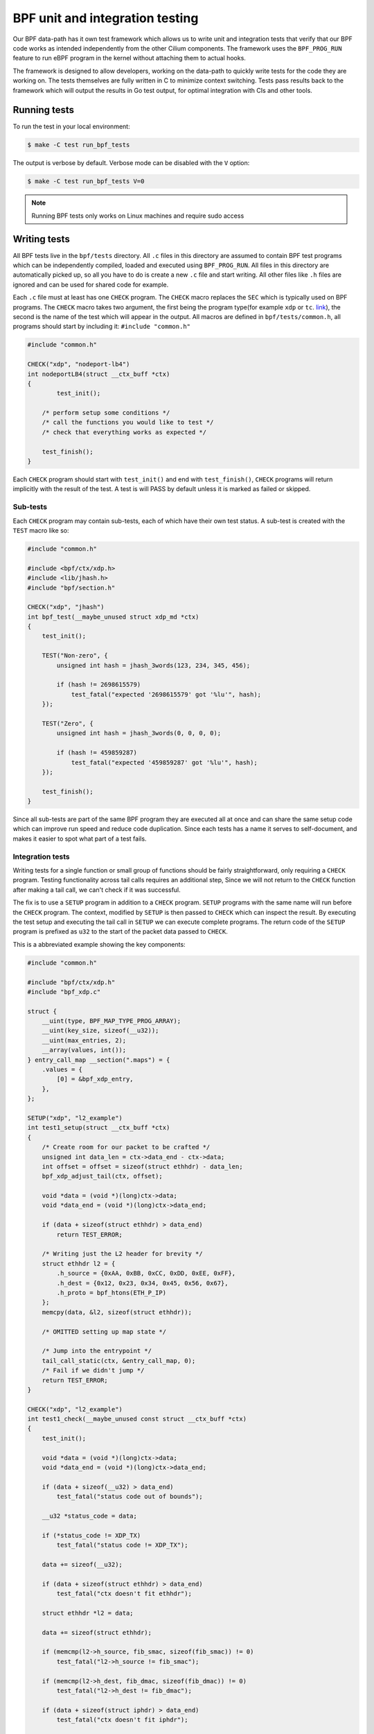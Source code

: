 .. only:: not (epub or latex or html)

    WARNING: You are looking at unreleased Cilium documentation.
    Please use the official rendered version released here:
    https://docs.cilium.io

.. _bpf_testing:

********************************
BPF unit and integration testing
********************************

Our BPF data-path has it own test framework which allows us to write unit and integration tests that 
verify that our BPF code works as intended independently from the other Cilium components. The 
framework uses the ``BPF_PROG_RUN`` feature to run eBPF program in the kernel without attaching
them to actual hooks.

The framework is designed to allow developers, working on the data-path to quickly write tests
for the code they are working on. The tests themselves are fully written in C to minimize context
switching. Tests pass results back to the framework which will output the results in Go test output,
for optimal integration with CIs and other tools.

Running tests
=============

To run the test in your local environment:

.. code-block:: shell-session

    $ make -C test run_bpf_tests

The output is verbose by default. Verbose mode can be disabled with the ``V`` option:

.. code-block:: shell-session

    $ make -C test run_bpf_tests V=0

.. note:: Running BPF tests only works on Linux machines and require sudo access

Writing tests
=============

All BPF tests live in the ``bpf/tests`` directory. All ``.c`` files in this directory are assumed to
contain BPF test programs which can be independently compiled, loaded and executed using 
``BPF_PROG_RUN``. All files in this directory are automatically picked up, so all you have to do is 
create a new ``.c`` file and start writing. All other files like ``.h`` files are ignored and can be
used for shared code for example.

Each ``.c`` file must at least has one ``CHECK`` program. The ``CHECK`` macro replaces the ``SEC`` which is
typically used on BPF programs. The ``CHECK`` macro takes two argument, the first being the program
type(for example ``xdp`` or ``tc``. `link <https://github.com/cilium/ebpf/blob/49ebb13083886fc350167f2cde067e094a2b5037/elf_reader.go#L1074>`_),
the second is the name of the test which will appear in the output. All macros are defined in 
``bpf/tests/common.h``, all programs should start by including it: ``#include "common.h"``

.. code-block:: c
    
    #include "common.h"

    CHECK("xdp", "nodeport-lb4")
    int nodeportLB4(struct __ctx_buff *ctx)
    {
	    test_init();

        /* perform setup some conditions */
        /* call the functions you would like to test */
        /* check that everything works as expected */
        
        test_finish();
    }

Each ``CHECK`` program should start with ``test_init()`` and end with ``test_finish()``, ``CHECK`` programs
will return implicitly with the result of the test. A test is will PASS by default unless it is 
marked as failed or skipped.

Sub-tests
---------

Each ``CHECK`` program may contain sub-tests, each of which have their own test status. A sub-test is
created with the ``TEST`` macro like so:

.. code-block:: c

    #include "common.h"

    #include <bpf/ctx/xdp.h>
    #include <lib/jhash.h>
    #include "bpf/section.h"

    CHECK("xdp", "jhash")
    int bpf_test(__maybe_unused struct xdp_md *ctx)
    {
        test_init();

        TEST("Non-zero", {
            unsigned int hash = jhash_3words(123, 234, 345, 456);

            if (hash != 2698615579)
                test_fatal("expected '2698615579' got '%lu'", hash);
        });

        TEST("Zero", {
            unsigned int hash = jhash_3words(0, 0, 0, 0);

            if (hash != 459859287)
                test_fatal("expected '459859287' got '%lu'", hash);
        });

        test_finish();
    }

Since all sub-tests are part of the same BPF program they are executed all at once and can share
the same setup code which can improve run speed and reduce code duplication. Since each tests has
a name it serves to self-document, and makes it easier to spot what part of a test fails.

Integration tests
-----------------

Writing tests for a single function or small group of functions should be fairly straightforward, 
only requiring a ``CHECK`` program. Testing functionality across tail calls requires an additional step,
Since we will not return to the ``CHECK`` function after making a tail call, we can't check if it was
successful.

The fix is to use a ``SETUP`` program in addition to a ``CHECK`` program. ``SETUP`` programs with the same
name will run before the ``CHECK`` program. The context, modified by ``SETUP`` is then passed to ``CHECK``
which can inspect the result. By executing the test setup and executing the tail call in ``SETUP`` 
we can execute complete programs. The return code of the ``SETUP`` program is prefixed as ``u32`` to
the start of the packet data passed to ``CHECK``. 

This is a abbreviated example showing the key components:

.. code-block:: c
    
    #include "common.h"

    #include "bpf/ctx/xdp.h"
    #include "bpf_xdp.c"

    struct {
        __uint(type, BPF_MAP_TYPE_PROG_ARRAY);
        __uint(key_size, sizeof(__u32));
        __uint(max_entries, 2);
        __array(values, int());
    } entry_call_map __section(".maps") = {
        .values = {
            [0] = &bpf_xdp_entry,
        },
    };

    SETUP("xdp", "l2_example")
    int test1_setup(struct __ctx_buff *ctx)
    {
        /* Create room for our packet to be crafted */
        unsigned int data_len = ctx->data_end - ctx->data;
        int offset = offset = sizeof(struct ethhdr) - data_len;
        bpf_xdp_adjust_tail(ctx, offset);

        void *data = (void *)(long)ctx->data;
        void *data_end = (void *)(long)ctx->data_end;

        if (data + sizeof(struct ethhdr) > data_end)
            return TEST_ERROR;

        /* Writing just the L2 header for brevity */
        struct ethhdr l2 = {
            .h_source = {0xAA, 0xBB, 0xCC, 0xDD, 0xEE, 0xFF},
            .h_dest = {0x12, 0x23, 0x34, 0x45, 0x56, 0x67},
            .h_proto = bpf_htons(ETH_P_IP)
        };
        memcpy(data, &l2, sizeof(struct ethhdr));
       
        /* OMITTED setting up map state */

        /* Jump into the entrypoint */
        tail_call_static(ctx, &entry_call_map, 0);
        /* Fail if we didn't jump */
        return TEST_ERROR;
    }

    CHECK("xdp", "l2_example")
    int test1_check(__maybe_unused const struct __ctx_buff *ctx)
    {
        test_init();

        void *data = (void *)(long)ctx->data;
        void *data_end = (void *)(long)ctx->data_end;

        if (data + sizeof(__u32) > data_end)
            test_fatal("status code out of bounds");

        __u32 *status_code = data;

        if (*status_code != XDP_TX)
            test_fatal("status code != XDP_TX");

        data += sizeof(__u32);

        if (data + sizeof(struct ethhdr) > data_end)
            test_fatal("ctx doesn't fit ethhdr");

        struct ethhdr *l2 = data;

        data += sizeof(struct ethhdr);

        if (memcmp(l2->h_source, fib_smac, sizeof(fib_smac)) != 0)
            test_fatal("l2->h_source != fib_smac");

        if (memcmp(l2->h_dest, fib_dmac, sizeof(fib_dmac)) != 0)
            test_fatal("l2->h_dest != fib_dmac");

        if (data + sizeof(struct iphdr) > data_end)
            test_fatal("ctx doesn't fit iphdr");

        test_finish();
    }

Function reference
------------------

* ``test_log(fmt, args...)`` - will write a log message. The conversion specifiers supported by *fmt* are the same as for
  ``bpf_trace_printk()``. They are **%d**, **%i**, **%u**, **%x**, **%ld**, **%li**, **%lu**, **%lx**, **%lld**, **%lli**, 
  **%llu**, **%llx**. No modifier (size of field, padding with zeroes, etc.) is available.

* ``test_fail()`` - marks the current test or sub-test as failed but will continue execution.

* ``test_fail_now()`` - marks the current test or sub-test as failed and will stop execution of the 
  test or sub-test (If called in a sub-tests, the other sub-tests will still run).

* ``test_fatal(fmt, args...)`` - writes a log and then calls ``test_fail_now()``

* ``assert(stmt)`` - asserts that the statement within is true and will ``test_fail_now()`` otherwise.
  Assert will log the file and line number of the assert statement.

* ``test_skip()`` - marks the current test or sub-test as skipped but will continue execution.

* ``test_skip_now()`` - marks the current test or sub-test as skipped and will stop execution of the 
  test or sub-test (If called in a sub-tests, the other sub-tests will still run).

* ``test_init()`` - this function initializes internal state and must be called before any of the 
  functions above can be called.

* ``test_finish()`` - this function submits the results and returns from the current function.

Function mocking
----------------

Being able to mock out a function is a great tool to have when creating tests for a number of 
reasons. You might for example want to tests what happens if a specific function returns an error 
to see if it is handled gracefully. You might want to proxy function calls to record if the function
under test actually called specific dependencies. Or you might want to test code that uses helpers
which rely on state we can't set in BPF like the routing table.

Mocking is a fairy easy:

1. Create a macro with the exact same name and make it equal to another function name.

2. Create a function with a unique name and the same signature as the function it is replacing.

3. Include the file which contains the definition we are replacing.

The following example mocks out the fib_lookup helper call and replaces it with our
mocked version, since we don't actually have routes for the IPs we want to test:

.. code-block:: c

    #include "common.h"

    #include "bpf/ctx/xdp.h"

    #define fib_lookup mock_fib_lookup

    static const char fib_smac[6] = {0xDE, 0xAD, 0xBE, 0xEF, 0x01, 0x02};
    static const char fib_dmac[6] = {0x13, 0x37, 0x13, 0x37, 0x13, 0x37};

    long mock_fib_lookup(__maybe_unused void *ctx, struct bpf_fib_lookup *params,
                __maybe_unused int plen, __maybe_unused __u32 flags)
    {
        memcpy(params->smac, fib_smac, sizeof(fib_smac));
        memcpy(params->dmac, fib_dmac, sizeof(fib_dmac));
        return 0;
    }

    #include "bpf_xdp.c"
    #include "lib/nodeport.h"

Limitations
-----------

For all its benefits there are some limitations to this way of testing:

* Code must pass the verifier, so our setup and test code has to obey the same rules as other BPF
  programs. A side effect is that it automatically guarantees that all code that passes will also
  load. The biggest concern is the complexity limit on older kernels, this can be somewhat mitigated
  by separating heavy setup work into its own ``SETUP`` program and optionally tail calling into the 
  to be tested code to ensure the testing harness doesn't push us over the complexity limit.

* Test functions like ``test_log()``, ``test_fail()``, ``test_skip()`` can only be executed within the 
  scope of the main program or a ``TEST``. These function rely on variables set by ``test_init()`` and
  will produce errors when used in other functions. 
  
* Functions that stop execution(``test_fail_now()``, ``test_fatal()``, ``test_skip_now()``) can't be
  used within a sub-test(``TEST``) and ``for``, ``while``, or ``select`` since it used ``break`` to stop a
  sub-test. These functions can still be used from within ``for``, ``while`` and ``select`` if no 
  sub-tests are used since here the flow interruption happens via ``return``.

* Sub-test names can't use more than 127 characters.

* Log messages can't use more than 127 characters and have no more than 12 arguments.
